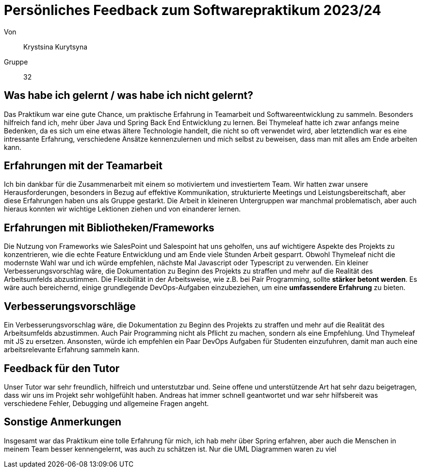 = Persönliches Feedback zum Softwarepraktikum 2023/24

Von:: Krystsina Kurytsyna

Gruppe:: 32

== Was habe ich gelernt / was habe ich nicht gelernt?
Das Praktikum war eine gute Chance, um praktische Erfahrung in Teamarbeit und Softwareentwicklung zu sammeln. Besonders hilfreich fand ich, mehr über Java und Spring Back End Entwicklung zu lernen. Bei Thymeleaf hatte ich zwar anfangs meine Bedenken, da es sich um eine etwas ältere Technologie handelt, die nicht so oft verwendet wird, aber letztendlich war es eine intressante Erfahrung, verschiedene Ansätze kennenzulernen und mich selbst zu beweisen, dass man mit alles am Ende arbeiten kann.

== Erfahrungen mit der Teamarbeit
Ich bin dankbar für die Zusammenarbeit mit einem so motiviertem und investiertem Team. Wir hatten zwar unsere Herausforderungen, besonders in Bezug auf effektive Kommunikation, strukturierte Meetings und Leistungsbereitschaft, aber diese Erfahrungen haben uns als Gruppe gestarkt. Die Arbeit in kleineren Untergruppen war manchmal problematisch, aber auch hieraus konnten wir wichtige Lektionen ziehen und von einanderer lernen.

== Erfahrungen mit Bibliotheken/Frameworks
Die Nutzung von Frameworks wie SalesPoint und Salespoint hat uns geholfen, uns auf wichtigere Aspekte des Projekts zu konzentrieren, wie die echte Feature Entwicklung und am Ende viele Stunden Arbeit gesparrt. Obwohl Thymeleaf nicht die modernste Wahl war und ich würde empfehlen, nächste Mal Javascript oder Typescript zu verwenden.
Ein kleiner Verbesserungsvorschlag wäre, die Dokumentation zu Beginn des Projekts zu straffen und mehr auf die Realität des Arbeitsumfelds abzustimmen. Die Flexibilität in der Arbeitsweise, wie z.B. bei Pair Programming, sollte *stärker betont werden*. Es wäre auch bereichernd, einige grundlegende DevOps-Aufgaben einzubeziehen, um eine *umfassendere Erfahrung* zu bieten.

== Verbesserungsvorschläge
Ein Verbesserungsvorschlag wäre, die Dokumentation zu Beginn des Projekts zu straffen und mehr auf die Realität des Arbeitsumfelds abzustimmen. Auch Pair Programming nicht als Pflicht zu machen, sondern als eine Empfehlung. Und Thymeleaf mit JS zu ersetzen. Ansonsten, würde ich empfehlen ein Paar DevOps Aufgaben für Studenten einzufuhren, damit man auch eine arbeitsrelevante Erfahrung sammeln kann.


== Feedback für den Tutor
Unser Tutor war sehr freundlich, hilfreich und unterstutzbar und. Seine offene und unterstützende Art hat sehr dazu beigetragen, dass wir uns im Projekt sehr wohlgefühlt haben. Andreas hat immer schnell geantwortet und war sehr hilfsbereit was verschiedene Fehler, Debugging und allgemeine Fragen angeht.

== Sonstige Anmerkungen
Insgesamt war das Praktikum eine tolle Erfahrung für mich, ich hab mehr über Spring erfahren, aber auch die Menschen in meinem Team besser kennengelernt, was auch zu schätzen ist. Nur die UML Diagrammen waren zu viel

